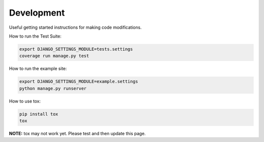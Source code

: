 Development
===========

Useful getting started instructions for making code modifications.


How to run the Test Suite:

.. code-block:: bash

    export DJANGO_SETTINGS_MODULE=tests.settings
    coverage run manage.py test


How to run the example site:

.. code-block:: bash

    export DJANGO_SETTINGS_MODULE=example.settings
    python manage.py runserver

How to use tox:

.. code-block:: bash

    pip install tox
    tox

**NOTE:** tox may not work yet. Please test and then update this page.